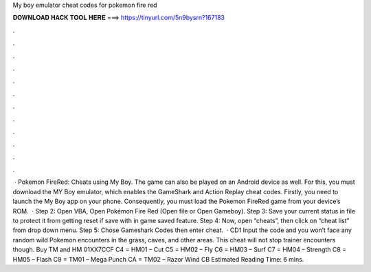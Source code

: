 My boy emulator cheat codes for pokemon fire red

𝐃𝐎𝐖𝐍𝐋𝐎𝐀𝐃 𝐇𝐀𝐂𝐊 𝐓𝐎𝐎𝐋 𝐇𝐄𝐑𝐄 ===> https://tinyurl.com/5n9bysrn?167183

.

.

.

.

.

.

.

.

.

.

.

.

 · Pokemon FireRed: Cheats using My Boy. The game can also be played on an Android device as well. For this, you must download the MY Boy emulator, which enables the GameShark and Action Replay cheat codes. Firstly, you need to launch the My Boy app on your phone. Consequently, you must load the Pokemon FireRed game from your device’s ROM.  · Step 2: Open VBA, Open Pokémon Fire Red  (Open file or Open Gameboy). Step 3: Save your current status in file to protect it from getting reset if save with in game saved feature. Step 4: Now, open “cheats”, then click on “cheat list” from drop down menu. Step 5: Chose Gameshark Codes then enter cheat.  · CD1 Input the code and you won’t face any random wild Pokemon encounters in the grass, caves, and other areas. This cheat will not stop trainer encounters though. Buy TM and HM 01XX7CCF C4 = HM01 – Cut C5 = HM02 – Fly C6 = HM03 – Surf C7 = HM04 – Strength C8 = HM05 – Flash C9 = TM01 – Mega Punch CA = TM02 – Razor Wind CB Estimated Reading Time: 6 mins.